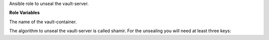 Ansible role to unseal the vault-server.

**Role Variables**

.. zuul:rolevar:: vault_container_name
   :default: manager_vault_1

The name of the vault-container.

The algorithm to unseal the vault-server is called shamir.
For the unsealing you will need at least three keys:

.. zuul:rolevar:: vault_unseal_key_1

.. zuul:rolevar:: vault_unseal_key_2

.. zuul:rolevar:: vault_unseal_key_3
